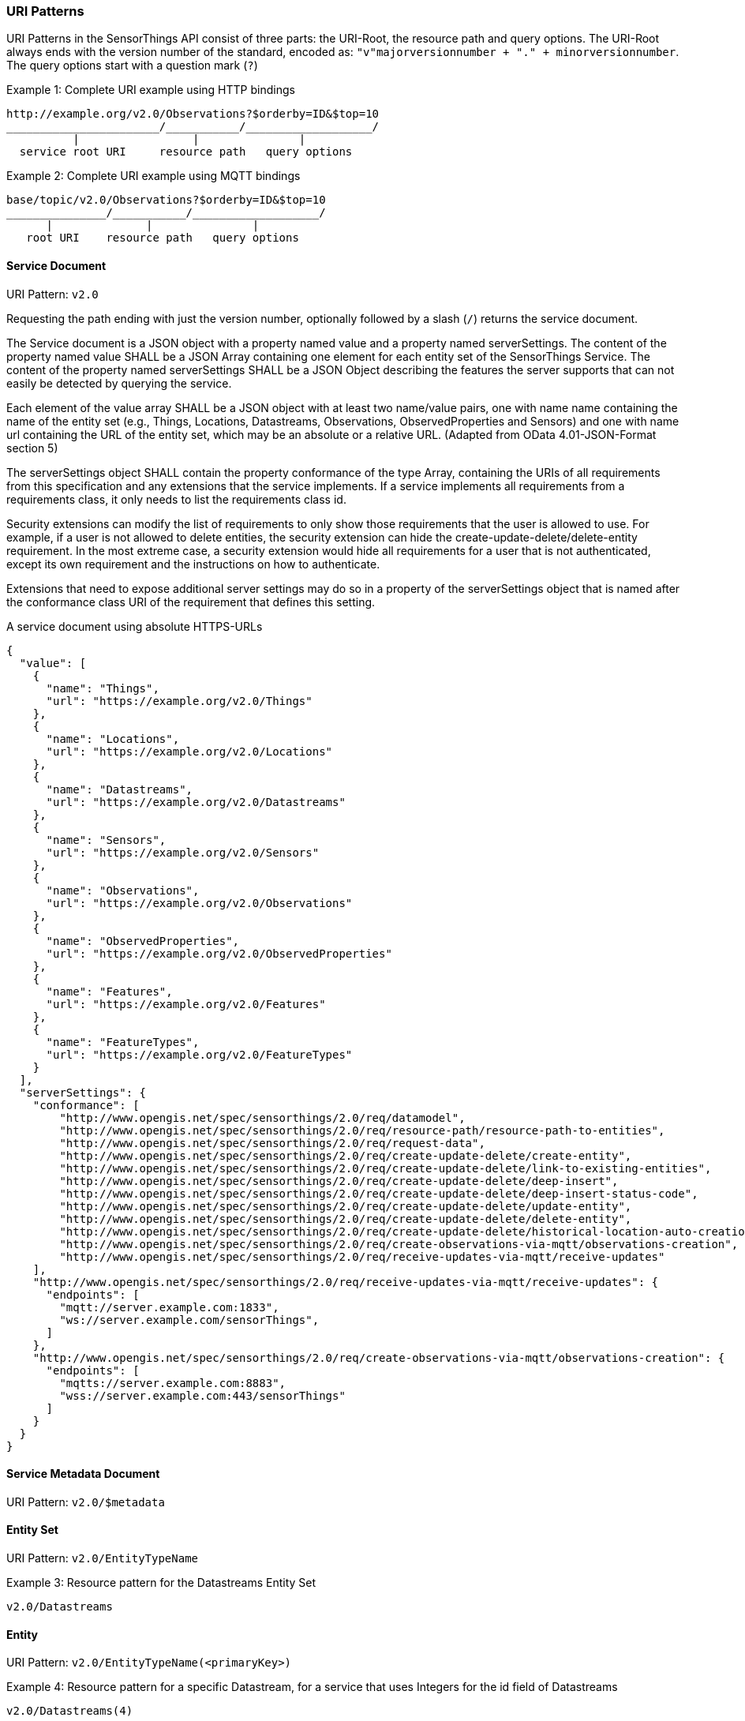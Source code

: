 
=== URI Patterns

URI Patterns in the SensorThings API consist of three parts: the URI-Root, the resource path and query options.
The URI-Root always ends with the version number of the standard, encoded as: `"v"majorversionnumber + "." + minorversionnumber`.
The query options start with a question mark (`?`)

.Example {counter:examples}: Complete URI example using HTTP bindings
[source%unnumbered,text]
----
http://example.org/v2.0/Observations?$orderby=ID&$top=10
_______________________/___________/___________________/
          |                 |               |
  service root URI     resource path   query options
----

.Example {counter:examples}: Complete URI example using MQTT bindings
[source%unnumbered,text]
----
base/topic/v2.0/Observations?$orderby=ID&$top=10
_______________/___________/___________________/
      |              |               |
   root URI    resource path   query options
----


==== Service Document

URI Pattern: `v2.0`

Requesting the path ending with just the version number, optionally followed by a slash (`/`) returns the service document.

The Service document is a JSON object with a property named value and a property named serverSettings.
The content of the property named value SHALL be a JSON Array containing one element for each entity set of the SensorThings Service.
The content of the property named serverSettings SHALL be a JSON Object describing the features the server supports that can not easily be detected by querying the service.

Each element of the value array SHALL be a JSON object with at least two name/value pairs, one with name name containing the name of the entity set (e.g., Things, Locations, Datastreams, Observations, ObservedProperties and Sensors) and one with name url containing the URL of the entity set, which may be an absolute or a relative URL.
(Adapted from OData 4.01-JSON-Format section 5)

The serverSettings object SHALL contain the property conformance of the type Array, containing the URIs of all requirements from this specification and any extensions that the service implements.
If a service implements all requirements from a requirements class, it only needs to list the requirements class id.

Security extensions can modify the list of requirements to only show those requirements that the user is allowed to use.
For example, if a user is not allowed to delete entities, the security extension can hide the create-update-delete/delete-entity requirement.
In the most extreme case, a security extension would hide all requirements for a user that is not authenticated, except its own requirement and the instructions on how to authenticate.

Extensions that need to expose additional server settings may do so in a property of the serverSettings object that is named after the conformance class URI of the requirement that defines this setting.

.A service document using absolute HTTPS-URLs
[source,json]
----
{
  "value": [
    {
      "name": "Things",
      "url": "https://example.org/v2.0/Things"
    },
    {
      "name": "Locations",
      "url": "https://example.org/v2.0/Locations"
    },
    {
      "name": "Datastreams",
      "url": "https://example.org/v2.0/Datastreams"
    },
    {
      "name": "Sensors",
      "url": "https://example.org/v2.0/Sensors"
    },
    {
      "name": "Observations",
      "url": "https://example.org/v2.0/Observations"
    },
    {
      "name": "ObservedProperties",
      "url": "https://example.org/v2.0/ObservedProperties"
    },
    {
      "name": "Features",
      "url": "https://example.org/v2.0/Features"
    },
    {
      "name": "FeatureTypes",
      "url": "https://example.org/v2.0/FeatureTypes"
    }
  ],
  "serverSettings": {
    "conformance": [
        "http://www.opengis.net/spec/sensorthings/2.0/req/datamodel",
        "http://www.opengis.net/spec/sensorthings/2.0/req/resource-path/resource-path-to-entities",
        "http://www.opengis.net/spec/sensorthings/2.0/req/request-data",
        "http://www.opengis.net/spec/sensorthings/2.0/req/create-update-delete/create-entity",
        "http://www.opengis.net/spec/sensorthings/2.0/req/create-update-delete/link-to-existing-entities",
        "http://www.opengis.net/spec/sensorthings/2.0/req/create-update-delete/deep-insert",
        "http://www.opengis.net/spec/sensorthings/2.0/req/create-update-delete/deep-insert-status-code",
        "http://www.opengis.net/spec/sensorthings/2.0/req/create-update-delete/update-entity",
        "http://www.opengis.net/spec/sensorthings/2.0/req/create-update-delete/delete-entity",
        "http://www.opengis.net/spec/sensorthings/2.0/req/create-update-delete/historical-location-auto-creation",
        "http://www.opengis.net/spec/sensorthings/2.0/req/create-observations-via-mqtt/observations-creation",
        "http://www.opengis.net/spec/sensorthings/2.0/req/receive-updates-via-mqtt/receive-updates"
    ],
    "http://www.opengis.net/spec/sensorthings/2.0/req/receive-updates-via-mqtt/receive-updates": {
      "endpoints": [
        "mqtt://server.example.com:1833",
        "ws://server.example.com/sensorThings",
      ]
    },
    "http://www.opengis.net/spec/sensorthings/2.0/req/create-observations-via-mqtt/observations-creation": {
      "endpoints": [
        "mqtts://server.example.com:8883",
        "wss://server.example.com:443/sensorThings"
      ]
    }
  }
}
----



==== Service Metadata Document

URI Pattern: `v2.0/$metadata`


==== Entity Set

URI Pattern: `v2.0/EntityTypeName`

.Example {counter:examples}: Resource pattern for the Datastreams Entity Set
[source%unnumbered,text]
----
v2.0/Datastreams
----


==== Entity

URI Pattern: `v2.0/EntityTypeName(<primaryKey>)`

.Example {counter:examples}: Resource pattern for a specific Datastream, for a service that uses Integers for the id field of Datastreams
[source%unnumbered,text]
----
v2.0/Datastreams(4)
----

.Example {counter:examples}: Resource pattern for a specific Datastream, for a service that uses Strings for the id field of Datastreams
[source%unnumbered,text]
----
v2.0/Datastreams('xz42df')
----


==== Related Entity

URI Pattern: `v2.0/EntityTypeName(<primaryKey>)/EntityNavigationProperty`

.Example {counter:examples}: Resource pattern for the Thing of a specific Datastream
[source%unnumbered,text]
----
v2.0/Datastreams(4)/Thing
----

`v2.0/EntityTypeName(<primaryKey>)/EntitySetNavigationProperty(<primaryKey>)`

.Example {counter:examples}: Resource pattern for a specific Observation of a specific Datastream
[source%unnumbered,text]
----
v2.0/Datastreams(4)/Observations(5321)
----

The above example returns the same content as `v2.0/Observations(5321)`, except when Observation `5321` is not actually contained in Datastream 4, since in that case the example would return a `Not Found` error.



==== Related EntitySet

URI Pattern: `v2.0/EntityTypeName(<primaryKey>)/EntitySetNavigationProperty`

.Example {counter:examples}: Resource pattern for the Observations of a specific Datastream
[source%unnumbered,text]
----
v2.0/Datastreams(4)/Observations
----



=== Request Options

=== Response Formatting

intro text for the requirement class.

Use the following table for Requirements Classes.


==== Requirement 1

intro text for the requirement.

Use the following table for Requirements, number sequentially.


==== Requirement 2

intro text for the requirement.

Use the following table for Requirements, number sequentially.

